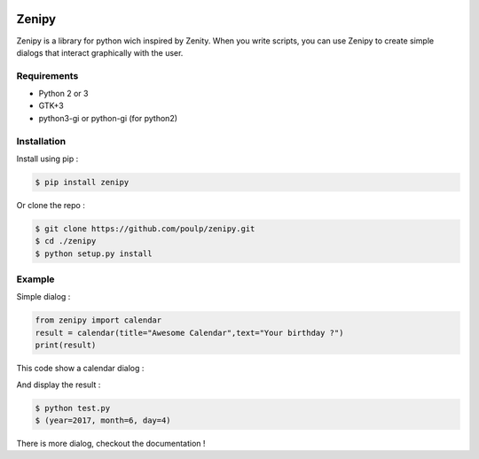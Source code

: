 .. image:: https://badge.fury.io/py/zenipy.png
    :target: http://badge.fury.io/py/zenipy
    
Zenipy
******

Zenipy is a library for python wich inspired by Zenity. When you write scripts,
you can use Zenipy to create simple dialogs that interact graphically with the user.

Requirements
============

* Python 2 or 3
* GTK+3
* python3-gi or python-gi (for python2)

Installation
============

Install using pip :

.. code-block:: bash

    $ pip install zenipy

Or clone the repo :

.. code-block:: bash

    $ git clone https://github.com/poulp/zenipy.git
    $ cd ./zenipy
    $ python setup.py install

Example
=======

Simple dialog :

.. code-block:: python

    from zenipy import calendar
    result = calendar(title="Awesome Calendar",text="Your birthday ?")
    print(result)

This code show a calendar dialog :
    
.. image:: docs/images/screen.png
    :align: center

And display the result :

.. code-block:: bash

    $ python test.py
    $ (year=2017, month=6, day=4)

There is more dialog, checkout the documentation !
